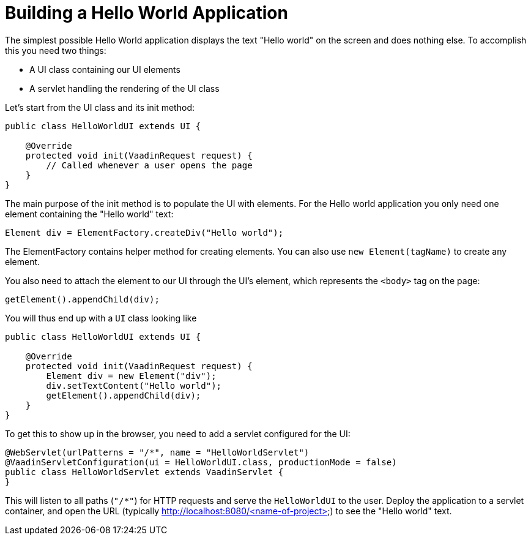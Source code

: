 = Building a Hello World Application

The simplest possible Hello World application displays the text "Hello world" on the screen and does nothing else. To accomplish this you need two things:

* A UI class containing our UI elements
* A servlet handling the rendering of the UI class

Let's start from the UI class and its init method:

[source,java]
----
public class HelloWorldUI extends UI {

    @Override
    protected void init(VaadinRequest request) {
        // Called whenever a user opens the page
    }
}
----

The main purpose of the init method is to populate the UI with elements. For the Hello world application you only need one element containing the "Hello world" text:
[source,java]
----
Element div = ElementFactory.createDiv("Hello world");
----

The ElementFactory contains helper method for creating elements. You can also use `new Element(tagName)` to create any element.

You also need to attach the element to our UI through the UI's element, which represents the `<body>` tag on the page:
[source,java]
----
getElement().appendChild(div);
----

You will thus end up with a `UI` class looking like

[source,java]
----
public class HelloWorldUI extends UI {

    @Override
    protected void init(VaadinRequest request) {
        Element div = new Element("div");
        div.setTextContent("Hello world");
        getElement().appendChild(div);
    }
}
----

To get this to show up in the browser, you need to add a servlet configured for the UI:

[source,java]
----
@WebServlet(urlPatterns = "/*", name = "HelloWorldServlet")
@VaadinServletConfiguration(ui = HelloWorldUI.class, productionMode = false)
public class HelloWorldServlet extends VaadinServlet {
}
----

This will listen to all paths (`"/*"`) for HTTP requests and serve the `HelloWorldUI` to the user. Deploy the application to a servlet container, and open the URL (typically http://localhost:8080/<name-of-project>) to see the "Hello world" text.
